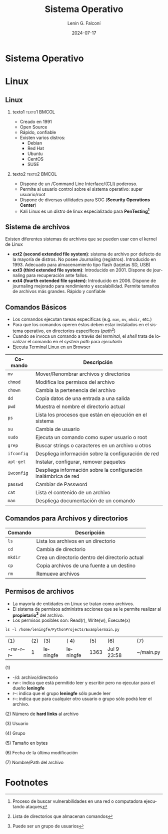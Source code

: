 #+options: H:2 num:t toc:t num:t |:t
#+latex_class: beamer
#+columns: %45ITEM %10BEAMER_env(Env) %10BEAMER_act(Act) %4BEAMER_col(Col) %8BEAMER_opt(Opt)
#+beamer_theme: Madrid
#+beamer_color_theme:
#+beamer_font_theme:
#+beamer_inner_theme:
#+beamer_outer_theme:
#+beamer_header:


#+title: Sistema Operativo
#+date: 2024-07-17
#+author: Lenin G. Falconí
#+email: lenin.falconi@epn.edu.ec
#+language: es
#+select_tags: export
#+exclude_tags: noexport
#+creator: Emacs 27.1 (Org mode 9.3)
#+latex_header: \usepackage{longtable}


* Sistema Operativo
* Linux
** Linux
:PROPERTIES:
:BEAMER_opt: allowframebreaks
:END:

*** texto1                                                     :texto1:BMCOL:
:PROPERTIES:
:BEAMER_col: 0.5
:END:
- Creado en 1991
- Open Source
- Rápido, confiable
- Existen varios distros:
  - Debian
  - Red Hat
  - Ubuntu
  - CentOS
  - SUSE
*** texto2                                                     :texto2:BMCOL:
:PROPERTIES:
:BEAMER_col: 0.5
:END:

- Dispone de un /Command Line Interface/(CLI) poderoso.
- Permite al usuario control sobre el sistema operativo: super usuario/root
- Dispone de diversas utilidades para SOC (**Security Operations Center**)
- Kali Linux es un /distro/ de linux especializado para **PenTesting[fn:4]**

** Sistema de archivos
:PROPERTIES:
:BEAMER_opt: allowframebreaks
:END:

Existen diferentes sistemas de archivos que se pueden usar con el kernel de Linux

- **ext2 (second extended file system)**: sistema de archivo por defecto
  de la mayoría de distros. No posee Journaling
  (registros). Introducido en 1993. Adecuado para almacenamiento tipo
  flash (tarjetas SD, USB)
- **ext3 (third extended file system)**: Introducido en 2001. Dispone de
  journaling para recuperación ante fallos.
- **ext4 (fourth extended file system)**: Introducido en 2006. Dispone
  de journaling mejorado para rendimiento y escalabilidad. Permite
  tamaños de archivos más grandes. Rápido y confiable

** Comandos Básicos
:PROPERTIES:
:BEAMER_opt: allowframebreaks
:END:
- Los comandos ejecutan tareas específicas (e.g. ~man~, ~mv~, ~mkdir~, etc.)
- Para que los comandos operen éstos deben estar instalados en el
  sistema operativo, en directorios específicos (/path/[fn:5])
- Cuando se invoca un comando a través del /terminal/, el /shell/
  trata de localizar el comando en el /system path/ para /ejecutarlo/
- [[https://bellard.org/jslinux/vm.html?url=alpine-x86.cfg&mem=192][Ejecuta Terminal Linux en un Browser]]
  

\newpage

#+ATTR_LATEX: :font \scriptsize

| Comando    | Descripción                                                     |
|------------+-----------------------------------------------------------------|
| ~mv~       | Mover/Renombrar archivos y directorios                          |
| ~chmod~    | Modifica los permisos del archivo                               |
| ~chown~    | Cambia la pertenencia del archivo                               |
| ~dd~       | Copia datos de una entrada a una salida                         |
| ~pwd~      | Muestra el nombre el directorio actual                          |
| ~ps~       | Lista los procesos que están en ejecución en el sistema         |
| ~su~       | Cambia de usuario                                               |
| ~sudo~     | Ejecuta un comando como super usuario o root                    |
| ~grep~     | Buscar strings o caracteres en un archivo u otros               |
| ~ifconfig~ | Despliega información sobre la configuración de red             |
| ~apt-get~  | Instalar, configurar, remover paquetes                          |
| ~iwconfig~ | Despliega información sobre la configuración inalámbrica de red |
| ~passwd~   | Cambiar de Password                                             |
| ~cat~      | Lista el contenido de un archivo                                |
| ~man~      | Despliega documentación de un comando                           |
|------------+-----------------------------------------------------------------|

** Comandos para Archivos y directorios
#+ATTR_LATEX: :font \scriptsize


| Comando | Descripción                                     |
|---------+-------------------------------------------------|
| ~ls~    | Lista los archivos en un directorio             |
| ~cd~    | Cambia de directorio                            |
| ~mkdir~ | Crea un directorio dentro del directorio actual |
| ~cp~    | Copia archivos de una fuente a un destino       |
| ~rm~    | Remueve archivos                                |
|---------+-------------------------------------------------|


** Permisos de archivos
:PROPERTIES:
:BEAMER_opt: allowframebreaks
:END:

- La mayoría de entidades en Linux se tratan como archivos.
- El sistema de permisos administra acciones que se le permite
  realizar al *propietario[fn:1]* del archivo.
- Los permisos posibles son: Read(r), Write(w), Execute(x)

#+begin_src shell :results output
ls -l /home/leningfe/PythonProjects/Example/main.py
#+end_src
| (1)        | (2) | (3)      | ( 4)     |  (5) | (6)          | (7)       |
| -rw-r--r-- |   1 | leningfe | leningfe | 1363 | Jul  9 23:58 | ~/main.py |


(1)

- -/d: archivo/directorio
- rw-: indica que está permitido leer y escribir pero no ejecutar para
  el dueño *leningfe*
- r--: indica que el grupo *leningfe* sólo puede leer
- r--: indica que para cualquier otro usuario o grupo sólo podrá leer
  el archivo.
  
(2) Número de *hard links* al archivo

(3) Usuario

(4) Grupo

(5) Tamaño en bytes

(6) Fecha de la última modificación

(7) Nombre/Path del archivo

* Footnotes
[fn:1]Puede ser un grupo de usuarios 
[fn:5]Lista de directorios que almacenan comandos 
[fn:4]Proceso de buscar vulnerabilidades en una red o computadora
ejecutando ataques

